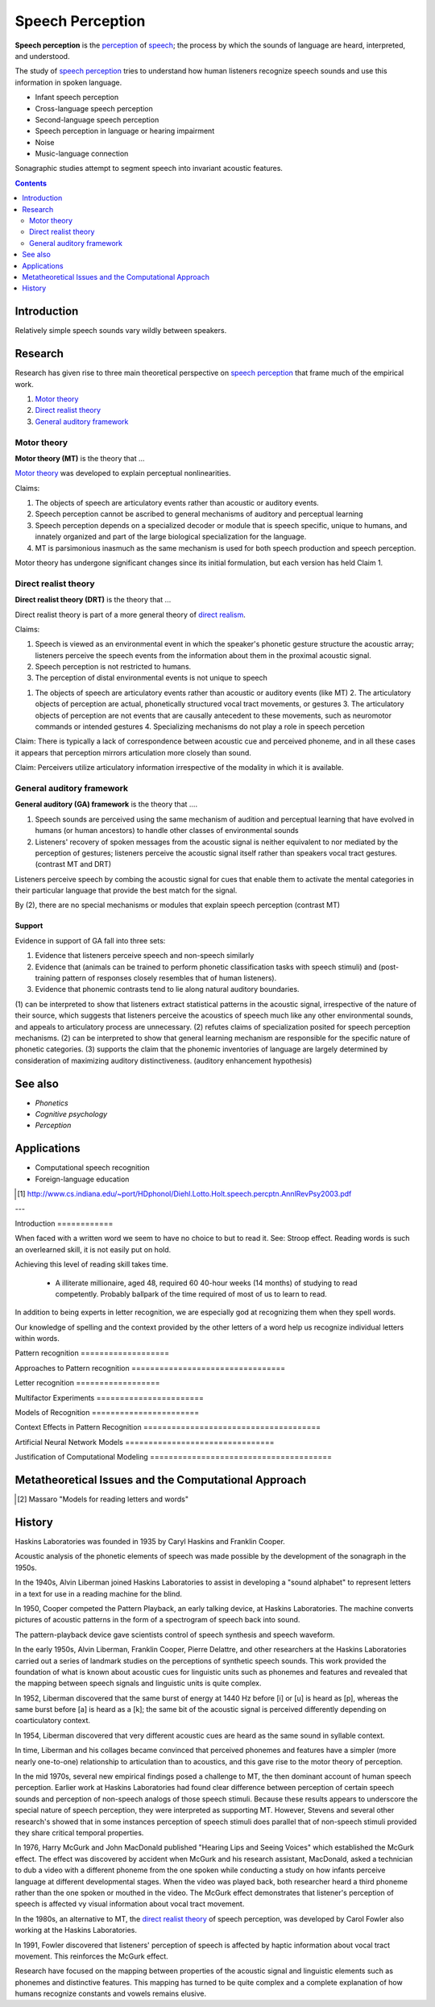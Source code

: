 .. _direct realism: Direct_realism.html
.. _perception: Perception.html
.. _speech: Speech.html

================================================================================
Speech Perception
================================================================================

**Speech perception** is the `perception`_ of `speech`_; the process by which
the sounds of language are heard, interpreted, and understood.

The study of `speech perception`_ tries to understand how human listeners
recognize speech sounds and use this information in spoken language.

- Infant speech perception

- Cross-language speech perception
  
- Second-language speech perception

- Speech perception in language or hearing impairment

- Noise
  
- Music-language connection

Sonagraphic studies attempt to segment speech into invariant acoustic features.

.. contents::
   :depth: 2

Introduction
================================================================================

Relatively simple speech sounds vary wildly between speakers.

Research
================================================================================

Research has given rise to three main theoretical perspective on `speech
perception`_ that frame much of the empirical work.

1. `Motor theory`_
  
2. `Direct realist theory`_
  
3. `General auditory framework`_

Motor theory
--------------------------------------------------------------------------------

**Motor theory (MT)** is the theory that ...

`Motor theory`_ was developed to explain perceptual nonlinearities.

Claims:

1. The objects of speech are articulatory events rather than acoustic or
   auditory events.
   
2. Speech perception cannot be ascribed to general mechanisms of auditory and
   perceptual learning
   
3. Speech perception depends on a specialized decoder or module that is speech
   specific, unique to humans, and innately organized and part of the large
   biological specialization for the language.

4. MT is parsimonious inasmuch as the same mechanism is used for both speech
   production and speech perception.

Motor theory has undergone significant changes since its initial formulation,
but each version has held Claim 1. 

Direct realist theory
--------------------------------------------------------------------------------

**Direct realist theory (DRT)** is the theory that ...

Direct realist theory is part of a more general theory of `direct realism`_.
   
Claims:

1. Speech is viewed as an environmental event in which the speaker's phonetic
   gesture structure the acoustic array; listeners perceive the speech events
   from the information about them in the proximal acoustic signal.

2. Speech perception is not restricted to humans.
   
3. The perception of distal environmental events is not unique to speech

1. The objects of speech are articulatory events rather than acoustic or
   auditory events (like MT) 2. The articulatory objects of perception are
   actual, phonetically structured vocal tract movements, or gestures 3. The
   articulatory objects of perception are not events that are causally
   antecedent to these movements, such as neuromotor commands or intended
   gestures 4. Specializing mechanisms do not play a role in speech percetion

Claim: There is typically a lack of correspondence between acoustic cue and
perceived phoneme, and in all these cases it appears that perception mirrors
articulation more closely than sound.

Claim: Perceivers utilize articulatory information irrespective of the modality
in which it is available.

General auditory framework
--------------------------------------------------------------------------------

**General auditory (GA) framework** is the theory that ....

1. Speech sounds are perceived using the same mechanism of audition and
   perceptual learning that have evolved in humans (or human ancestors) to
   handle other classes of environmental sounds

2. Listeners' recovery of spoken messages from the acoustic signal is neither
   equivalent to nor mediated by the perception of gestures; listeners perceive
   the acoustic signal itself rather than speakers vocal tract gestures.
   (contrast MT and DRT)

Listeners perceive speech by combing the acoustic signal for cues that enable
them to activate the mental categories in their particular language that provide
the best match for the signal.

By (2), there are no special mechanisms or modules that explain speech
perception (contrast MT)

Support
~~~~~~~~~~~~~~~~~~~~~~~~~~~~~~~~~~~~~~~~~~~~~~~~~~~~~~~~~~~~~~~~~~~~~~~~~~~~~~~~

Evidence in support of GA fall into three sets:

1. Evidence that listeners perceive speech and non-speech similarly
   
2. Evidence that (animals can be trained to perform phonetic classification
   tasks with speech stimuli) and (post-training pattern of responses closely
   resembles that of human listeners).
   
3. Evidence that phonemic contrasts tend to lie along natural auditory
   boundaries.

(1) can be interpreted to show that listeners extract statistical patterns in
the acoustic signal, irrespective of the nature of their source, which suggests
that listeners perceive the acoustics of speech much like any other
environmental sounds, and appeals to articulatory process are unnecessary.  (2)
refutes claims of specialization posited for speech perception mechanisms.  (2)
can be interpreted to show that general learning mechanism are responsible for
the specific nature of phonetic categories.  (3) supports the claim that the
phonemic inventories of language are largely determined by consideration of
maximizing auditory distinctiveness. (auditory enhancement hypothesis)

See also
================================================================================

- `Phonetics`
  
- `Cognitive psychology`
  
- `Perception`

Applications
================================================================================

- Computational speech recognition
  
- Foreign-language education

.. [1] http://www.cs.indiana.edu/~port/HDphonol/Diehl.Lotto.Holt.speech.percptn.AnnlRevPsy2003.pdf

---

Introduction ============

When faced with a written word we seem to have no choice to but to read it. See:
Stroop effect. Reading words is such an overlearned skill, it is not easily put
on hold.

Achieving this level of reading skill takes time.

    * A illiterate millionaire, aged 48, required 60 40-hour weeks (14 months)
      of studying to read competently. Probably ballpark of the time required of
      most of us to learn to read.

In addition to being experts in letter recognition, we are especially god at
recognizing them when they spell words.

Our knowledge of spelling and the context provided by the other letters of a
word help us recognize individual letters within words.

Pattern recognition ===================

Approaches to Pattern recognition =================================

Letter recognition ==================

Multifactor Experiments =======================

Models of Recognition =======================

Context Effects in Pattern Recognition ======================================

Artificial Neural Network Models ================================

Justification of Computational Modeling =======================================

Metatheoretical Issues and the Computational Approach
=====================================================


.. [2] Massaro "Models for reading letters and words"

History
================================================================================

Haskins Laboratories was founded in 1935 by Caryl Haskins and Franklin Cooper.

Acoustic analysis of the phonetic elements of speech was made possible by the
development of the sonagraph in the 1950s.

In the 1940s, Alvin Liberman joined Haskins Laboratories to assist in developing
a "sound alphabet" to represent letters in a text for use in a reading machine
for the blind.

In 1950, Cooper competed the Pattern Playback, an early talking device, at
Haskins Laboratories. The machine converts pictures of acoustic patterns in the
form of a spectrogram of speech back into sound.

The pattern-playback device gave scientists control of speech synthesis and
speech waveform.

In the early 1950s, Alvin Liberman, Franklin Cooper, Pierre Delattre, and other
researchers at the Haskins Laboratories carried out a series of landmark studies
on the perceptions of synthetic speech sounds. This work provided the foundation
of what is known about acoustic cues for linguistic units such as phonemes and
features and revealed that the mapping between speech signals and linguistic
units is quite complex.

In 1952, Liberman discovered that the same burst of energy at 1440 Hz before [i]
or [u] is heard as [p], whereas the same burst before [a] is heard as a [k]; the
same bit of the acoustic signal is perceived differently depending on
coarticulatory context.

In 1954, Liberman discovered that very different acoustic cues are heard as the
same sound in syllable context.

In time, Liberman and his collages became convinced that perceived phonemes and
features have a simpler (more nearly one-to-one) relationship to articulation
than to acoustics, and this gave rise to the motor theory of perception.

In the mid 1970s, several new empirical findings posed a challenge to MT, the
then dominant account of human speech perception. Earlier work at Haskins
Laboratories had found clear difference between perception of certain speech
sounds and perception of non-speech analogs of those speech stimuli. Because
these results appears to underscore the special nature of speech perception,
they were interpreted as supporting MT. However, Stevens and several other
research's showed that in some instances perception of speech stimuli does
parallel that of non-speech stimuli provided they share critical temporal
properties.

In 1976, Harry McGurk and John MacDonald published "Hearing Lips and Seeing
Voices" which established the McGurk effect. The effect was discovered by
accident when McGurk and his research assistant, MacDonald, asked a technician
to dub a video with a different phoneme from the one spoken while conducting a
study on how infants perceive language at different developmental stages. When
the video was played back, both researcher heard a third phoneme rather than the
one spoken or mouthed in the video. The McGurk effect demonstrates that
listener's perception of speech is affected vy visual information about vocal
tract movement.

In the 1980s, an alternative to MT, the `direct realist theory`_ of speech
perception, was developed by Carol Fowler also working at the Haskins
Laboratories.

In 1991, Fowler discovered that listeners' perception of speech is affected by
haptic information about vocal tract movement. This reinforces the McGurk
effect.

Research have focused on the mapping between properties of the acoustic signal
and linguistic elements such as phonemes and distinctive features. This mapping
has turned to be quite complex and a complete explanation of how humans
recognize constants and vowels remains elusive.
